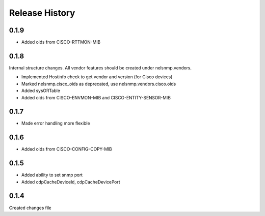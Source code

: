 .. :changelog:

Release History
---------------

0.1.9
+++++

* Added oids from CISCO-RTTMON-MIB

0.1.8
+++++

Internal structure changes. All vendor features should be created under nelsnmp.vendors.

* Implemented Hostinfo check to get vendor and version (for Cisco devices)
* Marked nelsnmp.cisco_oids as deprecated, use nelsnmp.vendors.cisco.oids
* Added sysORTable
* Added oids from CISCO-ENVMON-MIB and CISCO-ENTITY-SENSOR-MIB

0.1.7
+++++

* Made error handling more flexible

0.1.6
+++++

* Added oids from CISCO-CONFIG-COPY-MIB

0.1.5
+++++

* Added ability to set snmp port
* Added cdpCacheDeviceId, cdpCacheDevicePort

0.1.4
+++++

Created changes file
